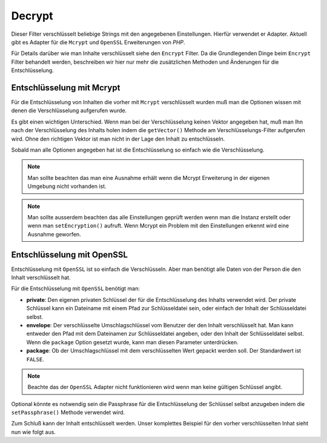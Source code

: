 .. _zend.filter.set.decrypt:

Decrypt
=======

Dieser Filter verschlüsselt beliebige Strings mit den angegebenen Einstellungen. Hierfür verwendet er Adapter.
Aktuell gibt es Adapter für die ``Mcrypt`` und ``OpenSSL`` Erweiterungen von *PHP*.

Für Details darüber wie man Inhalte verschlüsselt siehe den ``Encrypt`` Filter. Da die Grundlegenden Dinge beim
``Encrypt`` Filter behandelt werden, beschreiben wir hier nur mehr die zusätzlichen Methoden und Änderungen für
die Entschlüsselung.

.. _zend.filter.set.decrypt.mcrypt:

Entschlüsselung mit Mcrypt
--------------------------

Für die Entschlüsselung von Inhalten die vorher mit ``Mcrypt`` verschlüsselt wurden muß man die Optionen wissen
mit denen die Verschlüsselung aufgerufen wurde.

Es gibt einen wichtigen Unterschied. Wenn man bei der Verschlüsselung keinen Vektor angegeben hat, muß man Ihn
nach der Verschlüsselung des Inhalts holen indem die ``getVector()`` Methode am Verschlüsselungs-Filter
aufgerufen wird. Ohne den richtigen Vektor ist man nicht in der Lage den Inhalt zu entschlüsseln.

Sobald man alle Optionen angegeben hat ist die Entschlüsselung so einfach wie die Verschlüsselung.

.. code-block:: php
   :linenos:

   // Verwende die Standardmäßigen Blowfish Einstellungen
   $filter = new Zend_Filter_Decrypt('myencryptionkey');

   // Setze den Vektor mit dem der Inhalt verschlüsselt wurde
   $filter->setVector('myvector');

   $decrypted = $filter->filter('encoded_text_normally_unreadable');
   print $decrypted;

.. note::

   Man sollte beachten das man eine Ausnahme erhält wenn die Mcrypt Erweiterung in der eigenen Umgebung nicht
   vorhanden ist.

.. note::

   Man sollte ausserdem beachten das alle Einstellungen geprüft werden wenn man die Instanz erstellt oder wenn man
   ``setEncryption()`` aufruft. Wenn Mcrypt ein Problem mit den Einstellungen erkennt wird eine Ausnahme geworfen.

.. _zend.filter.set.decrypt.openssl:

Entschlüsselung mit OpenSSL
---------------------------

Entschlüsselung mit ``OpenSSL`` ist so einfach die Verschlüsseln. Aber man benötigt alle Daten von der Person
die den Inhalt verschlüsselt hat.

Für die Entschlüsselung mit ``OpenSSL`` benötigt man:

- **private**: Den eigenen privaten Schlüssel der für die Entschlüsselung des Inhalts verwendet wird. Der
  private Schlüssel kann ein Dateiname mit einem Pfad zur Schlüsseldatei sein, oder einfach der Inhalt der
  Schlüsseldatei selbst.

- **envelope**: Der verschlüsselte Umschlagschlüssel vom Benutzer der den Inhalt verschlüsselt hat. Man kann
  entweder den Pfad mit dem Dateinamen zur Schlüsseldatei angeben, oder den Inhalt der Schlüsseldatei selbst.
  Wenn die ``package`` Option gesetzt wurde, kann man diesen Parameter unterdrücken.

- **package**: Ob der Umschlagschlüssel mit dem verschlüsselten Wert gepackt werden soll. Der Standardwert ist
  ``FALSE``.

.. code-block:: php
   :linenos:

   // Verwende openssl und gib einen privaten Schlüssel an
   $filter = new Zend_Filter_Decrypt(array(
       'adapter' => 'openssl',
       'private' => '/path/to/mykey/private.pem'
   ));

   // natürlich kann man den Umschlagschlüssel auch bei der Instanziierung angeben
   $filter->setEnvelopeKey(array(
       '/key/from/encoder/first.pem',
       '/key/from/encoder/second.pem'
   ));

.. note::

   Beachte das der ``OpenSSL`` Adapter nicht funktionieren wird wenn man keine gültigen Schlüssel angibt.

Optional könnte es notwendig sein die Passphrase für die Entschlüsselung der Schlüssel selbst anzugeben indem
die ``setPassphrase()`` Methode verwendet wird.

.. code-block:: php
   :linenos:

   // Verwende openssl und gib einen privaten Schlüssel an
   $filter = new Zend_Filter_Decrypt(array(
       'adapter' => 'openssl',
       'private' => '/path/to/mykey/private.pem'
   ));

   // natürlich kann man den Umschlagschlüssel auch bei der Instanziierung angeben
   $filter->setEnvelopeKey(array(
       '/key/from/encoder/first.pem',
       '/key/from/encoder/second.pem'
   ));
   $filter->setPassphrase('mypassphrase');

Zum Schluß kann der Inhalt entschlüsselt werden. Unser komplettes Beispiel für den vorher verschlüsselten Inhat
sieht nun wie folgt aus.

.. code-block:: php
   :linenos:

   // Verwende openssl und gib einen privaten Schlüssel an
   $filter = new Zend_Filter_Decrypt(array(
       'adapter' => 'openssl',
       'private' => '/path/to/mykey/private.pem'
   ));

   // natürlich kann man den Umschlagschlüssel auch bei der Instanziierung angeben
   $filter->setEnvelopeKey(array(
       '/key/from/encoder/first.pem',
       '/key/from/encoder/second.pem'
   ));
   $filter->setPassphrase('mypassphrase');

   $decrypted = $filter->filter('encoded_text_normally_unreadable');
   print $decrypted;


